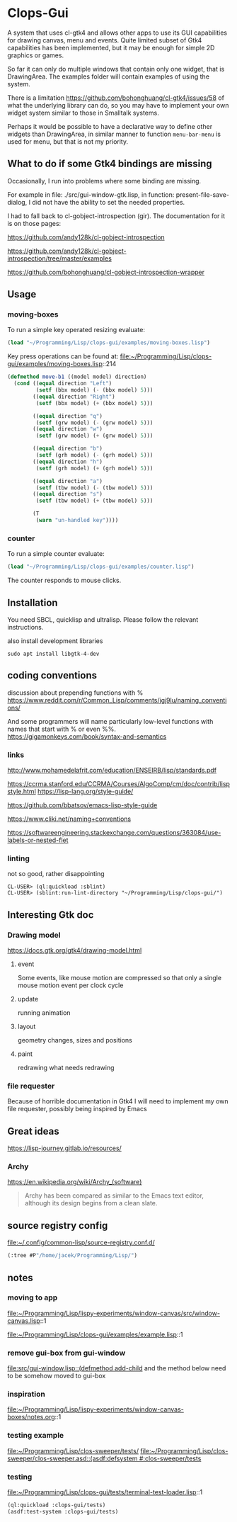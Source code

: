 * Clops-Gui

A system that uses cl-gtk4 and allows other apps to use its GUI capabilities for
drawing canvas, menu and events. Quite limited subset of Gtk4 capabilities has
been implemented, but it may be enough for simple 2D graphics or games.

So far it can only do multiple windows that contain only one widget, that is
DrawingArea. The examples folder will contain examples of using the system.

There is a limitation https://github.com/bohonghuang/cl-gtk4/issues/58 of what
the underlying library can do, so you may have to implement your own widget
system similar to those in Smalltalk systems.

Perhaps it would be possible to have a declarative way to define other widgets
than DrawingArea, in similar manner to function ~menu-bar-menu~ is used for menu,
but that is not my priority.

** What to do if some Gtk4 bindings are missing
Occasionally, I run into problems where some binding are missing.

For example in file: ./src/gui-window-gtk.lisp, in function: present-file-save-
dialog, I did not have the ability to set the needed properties.

I had to fall back to cl-gobject-introspection (gir). The documentation for
it is on those pages:

https://github.com/andy128k/cl-gobject-introspection

https://github.com/andy128k/cl-gobject-introspection/tree/master/examples

https://github.com/bohonghuang/cl-gobject-introspection-wrapper

** Usage

*** moving-boxes

To run a simple key operated resizing evaluate:
#+begin_src lisp
  (load "~/Programming/Lisp/clops-gui/examples/moving-boxes.lisp")
#+end_src

Key press operations can be found at:
file:~/Programming/Lisp/clops-gui/examples/moving-boxes.lisp::214
#+begin_src lisp
(defmethod move-b1 ((model model) direction)
  (cond ((equal direction "Left")
         (setf (bbx model) (- (bbx model) 5)))
        ((equal direction "Right")
         (setf (bbx model) (+ (bbx model) 5)))

        ((equal direction "q")
         (setf (grw model) (- (grw model) 5)))
        ((equal direction "w")
         (setf (grw model) (+ (grw model) 5)))

        ((equal direction "b")
         (setf (grh model) (- (grh model) 5)))
        ((equal direction "h")
         (setf (grh model) (+ (grh model) 5)))

        ((equal direction "a")
         (setf (tbw model) (- (tbw model) 5)))
        ((equal direction "s")
         (setf (tbw model) (+ (tbw model) 5)))

        (T
         (warn "un-handled key"))))
#+end_src

*** counter
To run a simple counter evaluate:
#+begin_src lisp
  (load "~/Programming/Lisp/clops-gui/examples/counter.lisp")
#+end_src

The counter responds to mouse clicks.

** Installation

You need SBCL, quicklisp and ultralisp. Please follow the relevant instructions.

also install development libraries

#+begin_example
sudo apt install libgtk-4-dev
#+end_example

** coding conventions

discussion about prepending functions with %
https://www.reddit.com/r/Common_Lisp/comments/jgj9lu/naming_conventions/

And some programmers will name particularly low-level functions with names that start with % or even %%.
https://gigamonkeys.com/book/syntax-and-semantics

*** links
http://www.mohamedelafrit.com/education/ENSEIRB/lisp/standards.pdf

https://ccrma.stanford.edu/CCRMA/Courses/AlgoComp/cm/doc/contrib/lispstyle.html
https://lisp-lang.org/style-guide/

https://github.com/bbatsov/emacs-lisp-style-guide

https://www.cliki.net/naming+conventions

https://softwareengineering.stackexchange.com/questions/363084/use-labels-or-nested-flet

*** linting
 not so good, rather disappointing

#+begin_example
CL-USER> (ql:quickload :sblint)
CL-USER> (sblint:run-lint-directory "~/Programming/Lisp/clops-gui/")
#+end_example

** Interesting Gtk doc

*** Drawing model
https://docs.gtk.org/gtk4/drawing-model.html

**** event
Some events, like mouse motion are compressed so that only a single mouse motion event per clock cycle

**** update
running animation

**** layout
geometry changes, sizes and positions

**** paint
redrawing what needs redrawing

*** file requester
Because of horrible documentation in Gtk4 I will need to implement my own file
requester, possibly being inspired by Emacs

** Great ideas
https://lisp-journey.gitlab.io/resources/

*** Archy
https://en.wikipedia.org/wiki/Archy_(software)

#+begin_quote
Archy has been compared as similar to the Emacs text editor, although its design
begins from a clean slate.
#+end_quote

** source registry config
file:~/.config/common-lisp/source-registry.conf.d/

#+begin_src lisp
(:tree #P"/home/jacek/Programming/Lisp/")
#+end_src

** notes

*** moving to app
file:~/Programming/Lisp/lispy-experiments/window-canvas/src/window-canvas.lisp::1


file:~/Programming/Lisp/clops-gui/examples/example.lisp::1

*** remove gui-box from gui-window
[[file:src/gui-window.lisp::(defmethod add-child]] and the method below need to be
somehow moved to gui-box

*** inspiration
file:~/Programming/Lisp/lispy-experiments/window-canvas-boxes/notes.org::1

*** testing example
file:~/Programming/Lisp/clos-sweeper/tests/
[[file:~/Programming/Lisp/clos-sweeper/clos-sweeper.asd::(asdf:defsystem #:clos-sweeper/tests]]

*** testing
file:~/Programming/Lisp/clops-gui/tests/terminal-test-loader.lisp::1

#+begin_src lisp
(ql:quickload :clops-gui/tests)
(asdf:test-system :clops-gui/tests)
#+end_src
